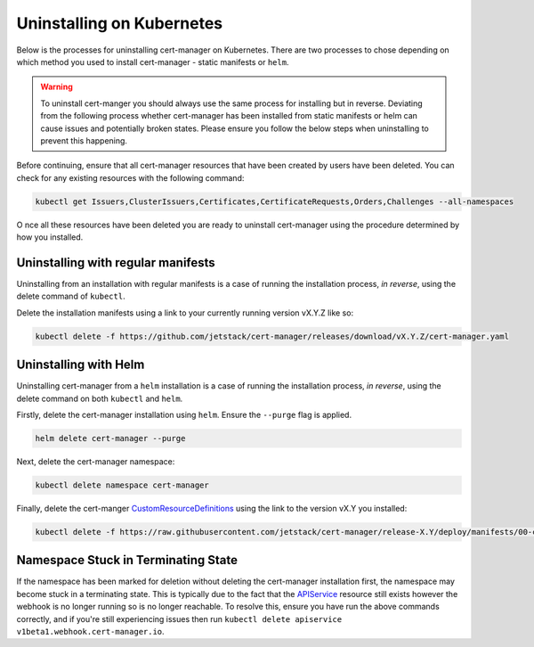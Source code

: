 ==========================
Uninstalling on Kubernetes
==========================

Below is the processes for uninstalling cert-manager on Kubernetes. There are
two processes to chose depending on which method you used to install
cert-manager - static manifests or ``helm``.

.. warning::

   To uninstall cert-manger you should always use the same process for installing
   but in reverse. Deviating from the following process whether cert-manager has
   been installed from static manifests or helm can cause issues and
   potentially broken states. Please ensure you follow the below steps when
   uninstalling to prevent this happening.

Before continuing, ensure that all cert-manager resources that have been created
by users have been deleted. You can check for any existing resources with the
following command:

.. code-block:: shell

   kubectl get Issuers,ClusterIssuers,Certificates,CertificateRequests,Orders,Challenges --all-namespaces

O nce all these resources have been deleted you are ready to uninstall
cert-manager using the procedure determined by how you installed.

Uninstalling with regular manifests
===================================

Uninstalling from an installation with regular manifests is a case of running
the installation process, *in reverse*, using the delete command of ``kubectl``.

Delete the installation manifests using a link to your currently running
version vX.Y.Z like so:

.. code-block:: shell

   kubectl delete -f https://github.com/jetstack/cert-manager/releases/download/vX.Y.Z/cert-manager.yaml

Uninstalling with Helm
======================

Uninstalling cert-manager from a ``helm`` installation is a case of running the
installation process, *in reverse*, using the delete command on both ``kubectl``
and ``helm``.

Firstly, delete the cert-manager installation using ``helm``. Ensure the
``--purge`` flag is applied.

.. code-block:: shell

   helm delete cert-manager --purge

Next, delete the cert-manager namespace:

.. code-block:: shell

   kubectl delete namespace cert-manager

Finally, delete the cert-manger `CustomResourceDefinitions`_ using the link to
the version vX.Y you installed:

.. code-block:: shell

   kubectl delete -f https://raw.githubusercontent.com/jetstack/cert-manager/release-X.Y/deploy/manifests/00-crds.yaml

Namespace Stuck in Terminating State
====================================

If the namespace has been marked for deletion without deleting the cert-manager
installation first, the namespace may become stuck in a terminating state. This
is typically due to the fact that the `APIService`_ resource still exists
however the webhook is no longer running so is no longer reachable. To resolve
this, ensure you have run the above commands correctly, and if you're still
experiencing issues then run ``kubectl delete apiservice v1beta1.webhook.cert-manager.io``.

.. _`CustomResourceDefinitions`: https://kubernetes.io/docs/concepts/extend-kubernetes/api-extension/custom-resources/
.. _`APIService`: https://kubernetes.io/docs/tasks/access-kubernetes-api/setup-extension-api-server
